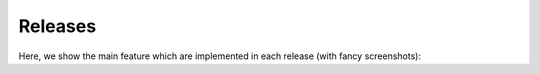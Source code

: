 Releases
========

Here, we show the main feature which are implemented in each release (with fancy screenshots):

.. grid:: 2
   :class-container: timeline
   :gutter: 0

   .. grid-item::
      :class: left

   .. grid-item-card:: v4.0
      :class-item: entry right
      :text-align: left

      Upgrade web framework, plugin-based architecture for multiple backends, and node groups

      .. dropdown:: Release dates
         :class-container: dates

         :05 Dec 24: v4.0.4
         :28 Nov 24: v4.0.3
         :21 Nov 24: v4.0.2
         :21 Nov 24: v4.0.1
         :31 Oct 24: v4.0.0

   .. grid-item-card:: v3.3
      :class-item: entry left
      :text-align: right

      Add node annotation, outsource docs to own repository, implement code for CoSim and PyNN, add access token
      for backend (for Jupyter proxy extension).

      .. dropdown:: Release dates
         :class-container: dates

         :15 Nov 23: v3.3.1
         :28 Sep 23: v3.3.0

   .. grid-item::

   .. grid-item::
      :class: left

   .. grid-item-card:: v3.2
      :class-item: entry right
      :text-align: left

      Introduce copy models, compartmental neurons, synapse weight recordings, code templates and backend status.

      .. dropdown:: Release dates
         :class-container: dates

         :28 Feb 23: v3.2.0

   .. grid-item-card:: v3.1
      :class-item: entry left
      :text-align: right

      Introduce model management, simulation option with Insite.

      .. dropdown:: Release dates
         :class-container: dates

         :01 Jun 22: v3.1.4
         :20 May 22: v3.1.3
         :25 Feb 22: v3.1.2
         :22 Feb 22: v3.1.1
         :18 Feb 22: v3.1.0

      .. card-carousel:: 1

         .. card:: Lab book

            .. image:: /_static/img/screenshots/releases/v3.1-lab_book.png

         .. card:: Spike activity

            .. image:: /_static/img/screenshots/releases/v3.1-spike_activity.png

         .. card:: Model view

            .. image:: /_static/img/screenshots/releases/v3.1-model_view.png

   .. grid-item::

   .. grid-item::
      :class: left

   .. grid-item-card:: v3.0
      :class-item: entry right
      :text-align: left

      Use Vue.js for web framework.

      .. dropdown:: Release dates
         :class-container: dates

         :19 Jul 21: v3.0.3
         :13 Jul 21: v3.0.2
         :09 Jul 21: v3.0.1
         :23 Jun 21: v3.0.0

      .. card-carousel:: 1

         .. card:: Lab book

            .. image:: /_static/img/screenshots/releases/v3.0-lab_book.png

         .. card:: Spike activity

            .. image:: /_static/img/screenshots/releases/v3.0-spike_activity.png

         .. card:: Model view

            .. image:: /_static/img/screenshots/releases/v3.0-model_view.png

   .. grid-item-card:: v2.5
      :class-item: entry left
      :text-align: right

      Define node shapes according to graphical notation of neuronal networks. Introduce network history to undo
      changes.

      .. dropdown:: Release dates
         :class-container: dates

         :04 Mar 21: v2.5.1
         :23 Oct 20: v2.5.0

      .. card-carousel:: 1

         .. card:: Network editor

            .. image:: /_static/img/screenshots/releases/v2.5-network_editor.png


         .. card:: Spike activity

            .. image:: /_static/img/screenshots/releases/v2.5-spike_activity.png

   .. grid-item::

   .. grid-item::
      :class: left

   .. grid-item-card:: v2.4
      :class-item: entry right
      :text-align: left

      Introduce code editor for simulation script.

      .. dropdown:: Release dates
         :class-container: dates

         :15 Jul 20: v2.4.1
         :28 Jun 20: v2.4.0

      .. card-carousel:: 1

         .. card:: Network editor

            .. image:: /_static/img/screenshots/releases/v2.4-lab_book.png

         .. card:: Code editor

            .. image:: /_static/img/screenshots/releases/v2.4-code-editor.png

   .. grid-item-card:: v2.3
      :class-item: entry left
      :text-align: right

      Deploy NEST Desktop on HBP service with OC and on bwCloud with Ansible. Use yarn instead of npm.

      .. dropdown:: Release dates
         :class-container: dates

         :23 May 20: v2.3.2
         :22 May 20: v2.3.1
         :22 May 20: v2.3.0

   .. grid-item::

   .. grid-item::
      :class: left

   .. grid-item-card:: v2.2
      :class-item: entry right
      :text-align: left

      Introduce tabs for project views as well as side bars for navigation and controller.

      .. dropdown:: Release dates
         :class-container: dates

         :27 Jan 20: v2.2.15
         :27 Jan 20: v2.2.14
         :20 Jan 20: v2.2.13
         :16 Jan 20: v2.2.12
         :30 Dec 19: v2.2.11
         :04 Dec 19: v2.2.10
         :04 Dec 19: v2.2.9
         :03 Dec 19: v2.2.8
         :27 Nov 19: v2.2.7
         :27 Nov 19: v2.2.6
         :27 Nov 19: v2.2.5
         :24 Nov 19: v2.2.4
         :24 Nov 19: v2.2.3
         :24 Nov 19: v2.2.2
         :21 Nov 19: v2.2.1
         :08 Nov 19: v2.2.0

      .. card-carousel:: 1

         .. card:: Lab book

            .. image:: /_static/img/screenshots/releases/v2.2-lab_book.png

         .. card:: Network editor

            .. image:: /_static/img/screenshots/releases/v2.2-network_editor.png

         .. card:: Spike activity

            .. image:: /_static/img/screenshots/releases/v2.2-spike_activity.png


   .. grid-item-card:: v2.1
      :class-item: entry left
      :text-align: right

      Introduce Three.js for animated activity graph of spatial network.

      .. dropdown:: Release dates
         :class-container: dates

         :05 Nov 19: v2.1.3
         :05 Nov 19: v2.1.2
         :04 Nov 19: v2.1.1
         :29 Oct 19: v2.1.0

      .. card-carousel:: 1

         .. card:: Spatial activity

            .. image:: /_static/img/screenshots/releases/v2.1-spatial_activity.png

   .. grid-item::

   .. grid-item::
      :class: left

   .. grid-item-card:: v2.0
      :class-item: entry right
      :text-align: left

      Introduce Plotly.js for interactive activity graph.

      .. dropdown:: Release dates
         :class-container: dates

         :02 Oct 19: v2.0.7
         :30 Sep 19: v2.0.6
         :25 Sep 19: v2.0.5
         :25 Sep 19: v2.0.4
         :23 Sep 19: v2.0.3
         :16 Sep 19: v2.0.2
         :15 Sep 19: v2.0.1
         :13 Sep 19: v2.0.0

      .. card-carousel:: 1

         .. card:: Lab book

            .. image:: /_static/img/screenshots/releases/v2.0-lab_book.png

         .. card:: Network editor

            .. image:: /_static/img/screenshots/releases/v2.0-network_editor.png

         .. card:: Spike activity

            .. image:: /_static/img/screenshots/releases/v2.0-spike_activity.png

   .. grid-item-card:: v1.x
      :class-item: entry left
      :text-align: right

      NEST Desktop runs in nginx and requires the backend `NEST Server <https://github.com/babsey/nest-server>`__.

      .. dropdown:: Release dates
         :class-container: dates

         :23 Jul 19: v1.5
         :31 May 19: v1.4
         :19 Apr 19: v1.3
         :18 Mar 19: v1.2
         :18 Dec 18: v1.0

      .. card-carousel:: 1

         .. card:: Lab book

            .. image:: /_static/img/screenshots/releases/v1.5-lab_book.png

         .. card:: Neuronal activity

            .. image:: /_static/img/screenshots/releases/v1.5-neuronal_activity.png

         .. card:: Spike activity

            .. image:: /_static/img/screenshots/releases/v1.5-spike_activity.png

   .. grid-item::

   .. grid-item::
      :class: left

   .. grid-item-card:: v0.x
      :class-item: entry right
      :text-align: left

      NEST Desktop runs in Electron and requires the backend `NEST Server Simulation
      <https://github.com/babsey/nest-server-simulation>`__.  The app uses AngularJS as web framework and D3.js for
      network and activity graphs.

      .. dropdown:: Release dates
         :class-container: dates

         :22 Apr 18: v0.15.3
         :17 Apr 18: v0.15.1
         :28 Feb 18: v0.15.0
         :28 Feb 18: v0.14.0
         :07 Feb 18: v0.13.0
         :29 Jan 18: v0.12.0
         :22 Nov 17: v0.11.0
         :06 Oct 17: v0.10.0
         :20 Jun 17: v0.9.3
         :20 Jun 17: v0.9.2
         :29 Apr 17: v0.9.1
         :28 Apr 17: v0.9.0
         :18 Apr 17: v0.8.2
         :12 Apr 17: v0.8.1
         :10 Apr 17: v0.8.0
         :23 Mar 17: v0.7.2
         :15 Mar 17: v0.7.1
         :15 Mar 17: v0.7.0
         :04 Mar 17: v0.6.3
         :28 Feb 17: v0.6.2
         :27 Feb 17: v0.6.1
         :24 Feb 17: v0.6.0
         :09 Feb 17: v0.5.5
         :09 Feb 17: v0.5.4
         :07 Feb 17: v0.5.3
         :06 Feb 17: v0.5.2
         :23 Jan 17: v0.5.1
         :20 Jan 17: v0.5.0
         :09 Jan 17: v0.4.0
         :09 Jan 17: v0.3.12
         :05 Jan 17: v0.3.11
         :04 Jan 17: v0.3.10
         :04 Jan 17: v0.3.9
         :03 Jan 17: v0.3.8
         :29 Dec 16: v0.3.7
         :21 Dec 16: v0.3.6
         :21 Dec 16: v0.3.5
         :21 Dec 16: v0.3.4
         :20 Dec 16: v0.3.3
         :19 Dec 16: v0.3.1
         :19 Dec 16: v0.3.0
         :14 Dec 16: v0.2.1
         :14 Dec 16: v0.2.0
         :08 Dec 16: v0.1.0

      .. card-carousel:: 1

         .. card:: Spike activity

            .. image:: /_static/img/screenshots/releases/v0.15.3-spike_activity.png

         .. card:: Neuronal activity

            .. image:: /_static/img/screenshots/releases/v0.15.3-neuronal_activity.png
